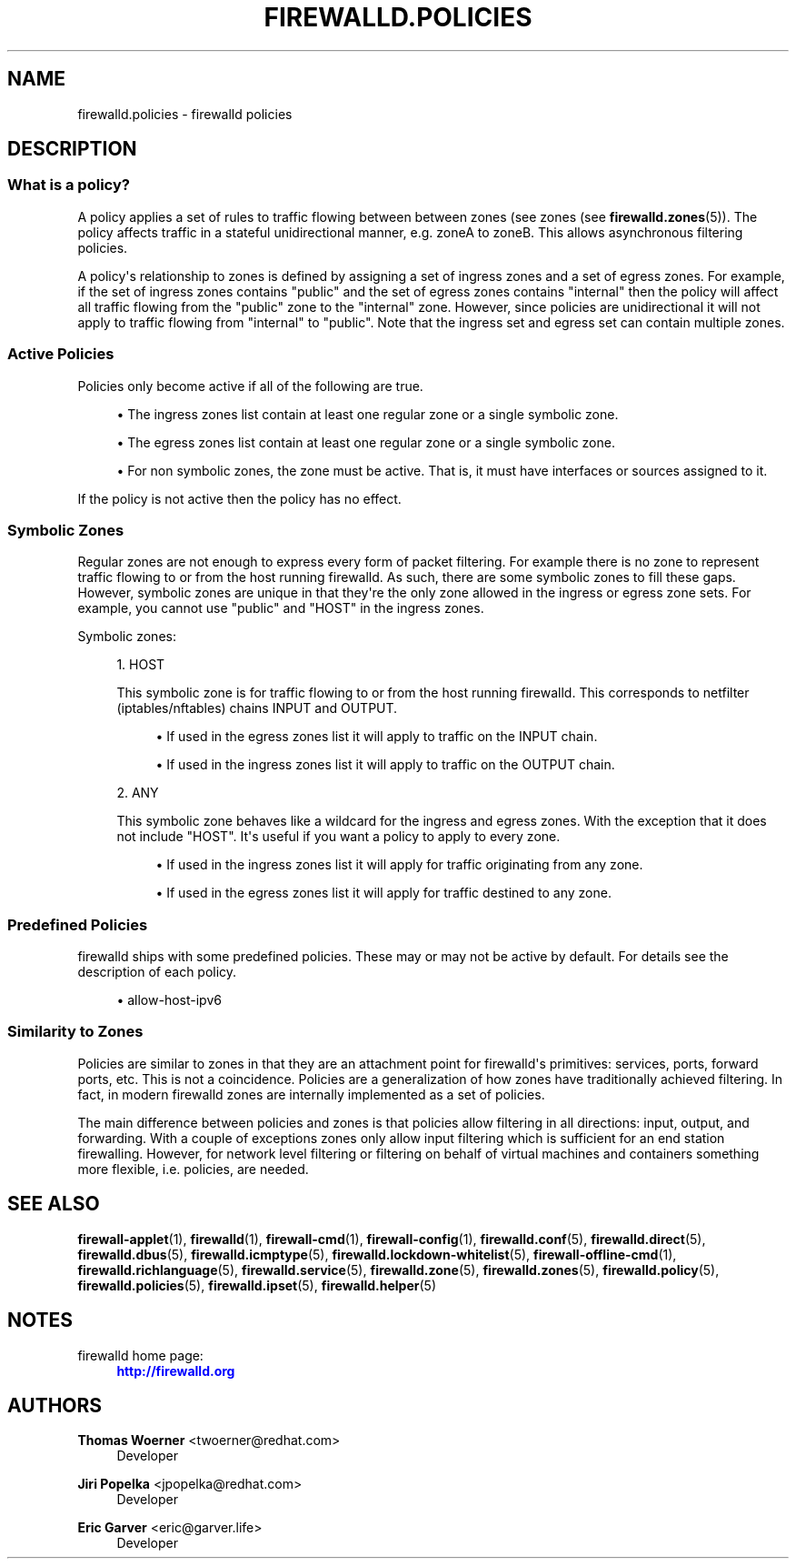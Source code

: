 '\" t
.\"     Title: firewalld.policies
.\"    Author: Thomas Woerner <twoerner@redhat.com>
.\" Generator: DocBook XSL Stylesheets v1.79.1 <http://docbook.sf.net/>
.\"      Date: 
.\"    Manual: firewalld.policies
.\"    Source: firewalld 2.1.0
.\"  Language: English
.\"
.TH "FIREWALLD\&.POLICIES" "5" "" "firewalld 2.1.0" "firewalld.policies"
.\" -----------------------------------------------------------------
.\" * Define some portability stuff
.\" -----------------------------------------------------------------
.\" ~~~~~~~~~~~~~~~~~~~~~~~~~~~~~~~~~~~~~~~~~~~~~~~~~~~~~~~~~~~~~~~~~
.\" http://bugs.debian.org/507673
.\" http://lists.gnu.org/archive/html/groff/2009-02/msg00013.html
.\" ~~~~~~~~~~~~~~~~~~~~~~~~~~~~~~~~~~~~~~~~~~~~~~~~~~~~~~~~~~~~~~~~~
.ie \n(.g .ds Aq \(aq
.el       .ds Aq '
.\" -----------------------------------------------------------------
.\" * set default formatting
.\" -----------------------------------------------------------------
.\" disable hyphenation
.nh
.\" disable justification (adjust text to left margin only)
.ad l
.\" -----------------------------------------------------------------
.\" * MAIN CONTENT STARTS HERE *
.\" -----------------------------------------------------------------
.SH "NAME"
firewalld.policies \- firewalld policies
.SH "DESCRIPTION"
.SS "What is a policy?"
.PP
A policy applies a set of rules to traffic flowing between between zones (see zones (see
\fBfirewalld.zones\fR(5))\&. The policy affects traffic in a stateful unidirectional manner, e\&.g\&. zoneA to zoneB\&. This allows asynchronous filtering policies\&.
.PP
A policy\*(Aqs relationship to zones is defined by assigning a set of ingress zones and a set of egress zones\&. For example, if the set of ingress zones contains "public" and the set of egress zones contains "internal" then the policy will affect all traffic flowing from the "public" zone to the "internal" zone\&. However, since policies are unidirectional it will not apply to traffic flowing from "internal" to "public"\&. Note that the ingress set and egress set can contain multiple zones\&.
.SS "Active Policies"
.PP
Policies only become active if all of the following are true\&.
.sp
.RS 4
.ie n \{\
\h'-04'\(bu\h'+03'\c
.\}
.el \{\
.sp -1
.IP \(bu 2.3
.\}
The ingress zones list contain at least one regular zone or a single symbolic zone\&.
.RE
.sp
.RS 4
.ie n \{\
\h'-04'\(bu\h'+03'\c
.\}
.el \{\
.sp -1
.IP \(bu 2.3
.\}
The egress zones list contain at least one regular zone or a single symbolic zone\&.
.RE
.sp
.RS 4
.ie n \{\
\h'-04'\(bu\h'+03'\c
.\}
.el \{\
.sp -1
.IP \(bu 2.3
.\}
For non symbolic zones, the zone must be active\&. That is, it must have interfaces or sources assigned to it\&.
.RE
.PP
If the policy is not active then the policy has no effect\&.
.SS "Symbolic Zones"
.PP
Regular zones are not enough to express every form of packet filtering\&. For example there is no zone to represent traffic flowing to or from the host running firewalld\&. As such, there are some symbolic zones to fill these gaps\&. However, symbolic zones are unique in that they\*(Aqre the only zone allowed in the ingress or egress zone sets\&. For example, you cannot use "public" and "HOST" in the ingress zones\&.
.PP
Symbolic zones:
.sp
.RS 4
.ie n \{\
\h'-04' 1.\h'+01'\c
.\}
.el \{\
.sp -1
.IP "  1." 4.2
.\}
HOST
.sp
This symbolic zone is for traffic flowing to or from the host running firewalld\&. This corresponds to netfilter (iptables/nftables) chains INPUT and OUTPUT\&.
.sp
.RS 4
.ie n \{\
\h'-04'\(bu\h'+03'\c
.\}
.el \{\
.sp -1
.IP \(bu 2.3
.\}
If used in the egress zones list it will apply to traffic on the INPUT chain\&.
.RE
.sp
.RS 4
.ie n \{\
\h'-04'\(bu\h'+03'\c
.\}
.el \{\
.sp -1
.IP \(bu 2.3
.\}
If used in the ingress zones list it will apply to traffic on the OUTPUT chain\&.
.RE
.RE
.sp
.RS 4
.ie n \{\
\h'-04' 2.\h'+01'\c
.\}
.el \{\
.sp -1
.IP "  2." 4.2
.\}
ANY
.sp
This symbolic zone behaves like a wildcard for the ingress and egress zones\&. With the exception that it does not include "HOST"\&. It\*(Aqs useful if you want a policy to apply to every zone\&.
.sp
.RS 4
.ie n \{\
\h'-04'\(bu\h'+03'\c
.\}
.el \{\
.sp -1
.IP \(bu 2.3
.\}
If used in the ingress zones list it will apply for traffic originating from any zone\&.
.RE
.sp
.RS 4
.ie n \{\
\h'-04'\(bu\h'+03'\c
.\}
.el \{\
.sp -1
.IP \(bu 2.3
.\}
If used in the egress zones list it will apply for traffic destined to any zone\&.
.RE
.RE
.SS "Predefined Policies"
.PP
firewalld ships with some predefined policies\&. These may or may not be active by default\&. For details see the description of each policy\&.
.sp
.RS 4
.ie n \{\
\h'-04'\(bu\h'+03'\c
.\}
.el \{\
.sp -1
.IP \(bu 2.3
.\}
allow\-host\-ipv6
.RE
.SS "Similarity to Zones"
.PP
Policies are similar to zones in that they are an attachment point for firewalld\*(Aqs primitives: services, ports, forward ports, etc\&. This is not a coincidence\&. Policies are a generalization of how zones have traditionally achieved filtering\&. In fact, in modern firewalld zones are internally implemented as a set of policies\&.
.PP
The main difference between policies and zones is that policies allow filtering in all directions: input, output, and forwarding\&. With a couple of exceptions zones only allow input filtering which is sufficient for an end station firewalling\&. However, for network level filtering or filtering on behalf of virtual machines and containers something more flexible, i\&.e\&. policies, are needed\&.
.SH "SEE ALSO"
\fBfirewall-applet\fR(1), \fBfirewalld\fR(1), \fBfirewall-cmd\fR(1), \fBfirewall-config\fR(1), \fBfirewalld.conf\fR(5), \fBfirewalld.direct\fR(5), \fBfirewalld.dbus\fR(5), \fBfirewalld.icmptype\fR(5), \fBfirewalld.lockdown-whitelist\fR(5), \fBfirewall-offline-cmd\fR(1), \fBfirewalld.richlanguage\fR(5), \fBfirewalld.service\fR(5), \fBfirewalld.zone\fR(5), \fBfirewalld.zones\fR(5), \fBfirewalld.policy\fR(5), \fBfirewalld.policies\fR(5), \fBfirewalld.ipset\fR(5), \fBfirewalld.helper\fR(5)
.SH "NOTES"
.PP
firewalld home page:
.RS 4
\m[blue]\fB\%http://firewalld.org\fR\m[]
.RE
.SH "AUTHORS"
.PP
\fBThomas Woerner\fR <\&twoerner@redhat\&.com\&>
.RS 4
Developer
.RE
.PP
\fBJiri Popelka\fR <\&jpopelka@redhat\&.com\&>
.RS 4
Developer
.RE
.PP
\fBEric Garver\fR <\&eric@garver\&.life\&>
.RS 4
Developer
.RE

